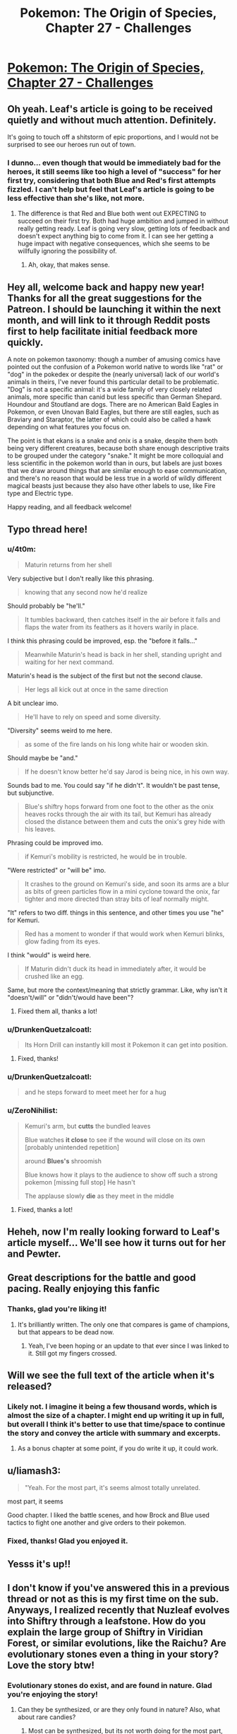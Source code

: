 #+TITLE: Pokemon: The Origin of Species, Chapter 27 - Challenges

* [[https://www.fanfiction.net/s/9794740/27/Pokemon-The-Origin-of-Species][Pokemon: The Origin of Species, Chapter 27 - Challenges]]
:PROPERTIES:
:Author: DaystarEld
:Score: 44
:DateUnix: 1451652218.0
:DateShort: 2016-Jan-01
:END:

** Oh yeah. Leaf's article is going to be received quietly and without much attention. Definitely.

It's going to touch off a shitstorm of epic proportions, and I would not be surprised to see our heroes run out of town.
:PROPERTIES:
:Author: SkeevePlowse
:Score: 8
:DateUnix: 1451670554.0
:DateShort: 2016-Jan-01
:END:

*** I dunno... even though that would be immediately bad for the heroes, it still seems like too high a level of "success" for her first try, considering that both Blue and Red's first attempts fizzled. I can't help but feel that Leaf's article is going to be less effective than she's like, not more.
:PROPERTIES:
:Author: The_Magus_199
:Score: 2
:DateUnix: 1451678307.0
:DateShort: 2016-Jan-01
:END:

**** The difference is that Red and Blue both went out EXPECTING to succeed on their first try. Both had huge ambition and jumped in without really getting ready. Leaf is going very slow, getting lots of feedback and doesn't expect anything big to come from it. I can see her getting a huge impact with negative consequences, which she seems to be willfully ignoring the possibility of.
:PROPERTIES:
:Author: diraniola
:Score: 5
:DateUnix: 1451684558.0
:DateShort: 2016-Jan-02
:END:

***** Ah, okay, that makes sense.
:PROPERTIES:
:Author: The_Magus_199
:Score: 1
:DateUnix: 1451701511.0
:DateShort: 2016-Jan-02
:END:


** Hey all, welcome back and happy new year! Thanks for all the great suggestions for the Patreon. I should be launching it within the next month, and will link to it through Reddit posts first to help facilitate initial feedback more quickly.

A note on pokemon taxonomy: though a number of amusing comics have pointed out the confusion of a Pokemon world native to words like "rat" or "dog" in the pokedex or despite the (nearly universal) lack of our world's animals in theirs, I've never found this particular detail to be problematic. "Dog" is not a specific animal: it's a wide family of very closely related animals, more specific than canid but less specific than German Shepard. Houndour and Stoutland are dogs. There are no American Bald Eagles in Pokemon, or even Unovan Bald Eagles, but there are still eagles, such as Braviary and Staraptor, the latter of which could also be called a hawk depending on what features you focus on.

The point is that ekans is a snake and onix is a snake, despite them both being very different creatures, because both share enough descriptive traits to be grouped under the category "snake." It might be more colloquial and less scientific in the pokemon world than in ours, but labels are just boxes that we draw around things that are similar enough to ease communication, and there's no reason that would be less true in a world of wildly different magical beasts just because they also have other labels to use, like Fire type and Electric type.

Happy reading, and all feedback welcome!
:PROPERTIES:
:Author: DaystarEld
:Score: 5
:DateUnix: 1451652239.0
:DateShort: 2016-Jan-01
:END:


** Typo thread here!
:PROPERTIES:
:Author: DaystarEld
:Score: 2
:DateUnix: 1451652245.0
:DateShort: 2016-Jan-01
:END:

*** u/4t0m:
#+begin_quote
  Maturin returns from her shell
#+end_quote

Very subjective but I don't really like this phrasing.

#+begin_quote
  knowing that any second now he'd realize
#+end_quote

Should probably be "he'll."

#+begin_quote
  It tumbles backward, then catches itself in the air before it falls and flaps the water from its feathers as it hovers warily in place.
#+end_quote

I think this phrasing could be improved, esp. the "before it falls..."

#+begin_quote
  Meanwhile Maturin's head is back in her shell, standing upright and waiting for her next command.
#+end_quote

Maturin's head is the subject of the first but not the second clause.

#+begin_quote
  Her legs all kick out at once in the same direction
#+end_quote

A bit unclear imo.

#+begin_quote
  He'll have to rely on speed and some diversity.
#+end_quote

"Diversity" seems weird to me here.

#+begin_quote
  as some of the fire lands on his long white hair or wooden skin.
#+end_quote

Should maybe be "and."

#+begin_quote
  If he doesn't know better he'd say Jarod is being nice, in his own way.
#+end_quote

Sounds bad to me. You could say "if he didn't". It wouldn't be past tense, but subjunctive.

#+begin_quote
  Blue's shiftry hops forward from one foot to the other as the onix heaves rocks through the air with its tail, but Kemuri has already closed the distance between them and cuts the onix's grey hide with his leaves.
#+end_quote

Phrasing could be improved imo.

#+begin_quote
  if Kemuri's mobility is restricted, he would be in trouble.
#+end_quote

"Were restricted" or "will be" imo.

#+begin_quote
  It crashes to the ground on Kemuri's side, and soon its arms are a blur as bits of green particles flow in a mini cyclone toward the onix, far tighter and more directed than stray bits of leaf normally might.
#+end_quote

"It" refers to two diff. things in this sentence, and other times you use "he" for Kemuri.

#+begin_quote
  Red has a moment to wonder if that would work when Kemuri blinks, glow fading from its eyes.
#+end_quote

I think "would" is weird here.

#+begin_quote
  If Maturin didn't duck its head in immediately after, it would be crushed like an egg.
#+end_quote

Same, but more the context/meaning that strictly grammar. Like, why isn't it "doesn't/will" or "didn't/would have been"?
:PROPERTIES:
:Author: 4t0m
:Score: 3
:DateUnix: 1451704887.0
:DateShort: 2016-Jan-02
:END:

**** Fixed them all, thanks a lot!
:PROPERTIES:
:Author: DaystarEld
:Score: 1
:DateUnix: 1451718470.0
:DateShort: 2016-Jan-02
:END:


*** u/DrunkenQuetzalcoatl:
#+begin_quote
  Its Horn Drill can instantly kill most it Pokemon it can get into position.
#+end_quote
:PROPERTIES:
:Author: DrunkenQuetzalcoatl
:Score: 1
:DateUnix: 1451658095.0
:DateShort: 2016-Jan-01
:END:

**** Fixed, thanks!
:PROPERTIES:
:Author: DaystarEld
:Score: 1
:DateUnix: 1451674347.0
:DateShort: 2016-Jan-01
:END:


*** u/DrunkenQuetzalcoatl:
#+begin_quote
  and he steps forward to meet meet her for a hug
#+end_quote
:PROPERTIES:
:Author: DrunkenQuetzalcoatl
:Score: 1
:DateUnix: 1451660612.0
:DateShort: 2016-Jan-01
:END:


*** u/ZeroNihilist:
#+begin_quote
  Kemuri's arm, but *cutts* the bundled leaves

  Blue watches *it close* to see if the wound will close on its own [probably unintended repetition]

  around *Blues's* shroomish

  Blue knows how it plays to the audience to show off such a strong pokemon [missing full stop] He hasn't

  The applause slowly *die* as they meet in the middle
#+end_quote
:PROPERTIES:
:Author: ZeroNihilist
:Score: 1
:DateUnix: 1451676195.0
:DateShort: 2016-Jan-01
:END:

**** Fixed, thanks a lot!
:PROPERTIES:
:Author: DaystarEld
:Score: 1
:DateUnix: 1451697615.0
:DateShort: 2016-Jan-02
:END:


** Heheh, now I'm really looking forward to Leaf's article myself... We'll see how it turns out for her and Pewter.
:PROPERTIES:
:Author: Cariyaga
:Score: 2
:DateUnix: 1451657889.0
:DateShort: 2016-Jan-01
:END:


** Great descriptions for the battle and good pacing. Really enjoying this fanfic
:PROPERTIES:
:Score: 2
:DateUnix: 1451659978.0
:DateShort: 2016-Jan-01
:END:

*** Thanks, glad you're liking it!
:PROPERTIES:
:Author: DaystarEld
:Score: 1
:DateUnix: 1451674377.0
:DateShort: 2016-Jan-01
:END:

**** It's brilliantly written. The only one that compares is game of champions, but that appears to be dead now.
:PROPERTIES:
:Score: 2
:DateUnix: 1451676080.0
:DateShort: 2016-Jan-01
:END:

***** Yeah, I've been hoping or an update to that ever since I was linked to it. Still got my fingers crossed.
:PROPERTIES:
:Author: DaystarEld
:Score: 2
:DateUnix: 1451698004.0
:DateShort: 2016-Jan-02
:END:


** Will we see the full text of the article when it's released?
:PROPERTIES:
:Author: Lugnut1206
:Score: 2
:DateUnix: 1451674498.0
:DateShort: 2016-Jan-01
:END:

*** Likely not. I imagine it being a few thousand words, which is almost the size of a chapter. I might end up writing it up in full, but overall I think it's better to use that time/space to continue the story and convey the article with summary and excerpts.
:PROPERTIES:
:Author: DaystarEld
:Score: 2
:DateUnix: 1451694787.0
:DateShort: 2016-Jan-02
:END:

**** As a bonus chapter at some point, if you do write it up, it could work.
:PROPERTIES:
:Author: Cariyaga
:Score: 3
:DateUnix: 1451696136.0
:DateShort: 2016-Jan-02
:END:


** u/liamash3:
#+begin_quote
  "Yeah. For the most part, it's seems almost totally unrelated.
#+end_quote

most part, it seems

Good chapter. I liked the battle scenes, and how Brock and Blue used tactics to fight one another and give orders to their pokemon.
:PROPERTIES:
:Author: liamash3
:Score: 1
:DateUnix: 1451702745.0
:DateShort: 2016-Jan-02
:END:

*** Fixed, thanks! Glad you enjoyed it.
:PROPERTIES:
:Author: DaystarEld
:Score: 1
:DateUnix: 1451718560.0
:DateShort: 2016-Jan-02
:END:


** Yesss it's up!!
:PROPERTIES:
:Author: Corticotropin
:Score: 1
:DateUnix: 1451758585.0
:DateShort: 2016-Jan-02
:END:


** I don't know if you've answered this in a previous thread or not as this is my first time on the sub. Anyways, I realized recently that Nuzleaf evolves into Shiftry through a leafstone. How do you explain the large group of Shiftry in Viridian Forest, or similar evolutions, like the Raichu? Are evolutionary stones even a thing in your story? Love the story btw!
:PROPERTIES:
:Author: OhaiItsThatOneGuy
:Score: 1
:DateUnix: 1451810736.0
:DateShort: 2016-Jan-03
:END:

*** Evolutionary stones do exist, and are found in nature. Glad you're enjoying the story!
:PROPERTIES:
:Author: DaystarEld
:Score: 2
:DateUnix: 1451815255.0
:DateShort: 2016-Jan-03
:END:

**** Can they be synthesized, or are they only found in nature? Also, what about rare candies?
:PROPERTIES:
:Author: DCarrier
:Score: 1
:DateUnix: 1451961312.0
:DateShort: 2016-Jan-05
:END:

***** Most can be synthesized, but its not worth doing for the most part, as they are not wholly consumed on each "use."

Rare Candy are basically performance enhancing drugs: some say they make your pokemon stronger, others say the results aren't optimal and have drawbacks.
:PROPERTIES:
:Author: DaystarEld
:Score: 1
:DateUnix: 1451963897.0
:DateShort: 2016-Jan-05
:END:


** Hi there, I just discovered your series a few days ago and love it so far, but I have to ask, do you have a planned end date? Just from a rough estimate, how often should I check for new updates and how long until there won't be anymore?
:PROPERTIES:
:Author: lilybeans20101
:Score: 1
:DateUnix: 1452485368.0
:DateShort: 2016-Jan-11
:END:

*** Hey there, glad you're enjoying it! I update once a month at the beginning of each month, and currently have no end date forseen: I know where the story is going and how it will end, but have no way of knowing how long it will take to get there. All I can say is it will probably be around a hundred chapters, and possibly more.
:PROPERTIES:
:Author: DaystarEld
:Score: 1
:DateUnix: 1452496838.0
:DateShort: 2016-Jan-11
:END:

**** Great. I'll be happy to read them.
:PROPERTIES:
:Author: lilybeans20101
:Score: 1
:DateUnix: 1452499165.0
:DateShort: 2016-Jan-11
:END:
